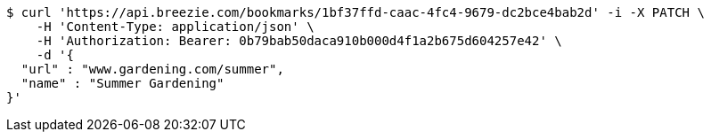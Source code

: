 [source,bash]
----
$ curl 'https://api.breezie.com/bookmarks/1bf37ffd-caac-4fc4-9679-dc2bce4bab2d' -i -X PATCH \
    -H 'Content-Type: application/json' \
    -H 'Authorization: Bearer: 0b79bab50daca910b000d4f1a2b675d604257e42' \
    -d '{
  "url" : "www.gardening.com/summer",
  "name" : "Summer Gardening"
}'
----